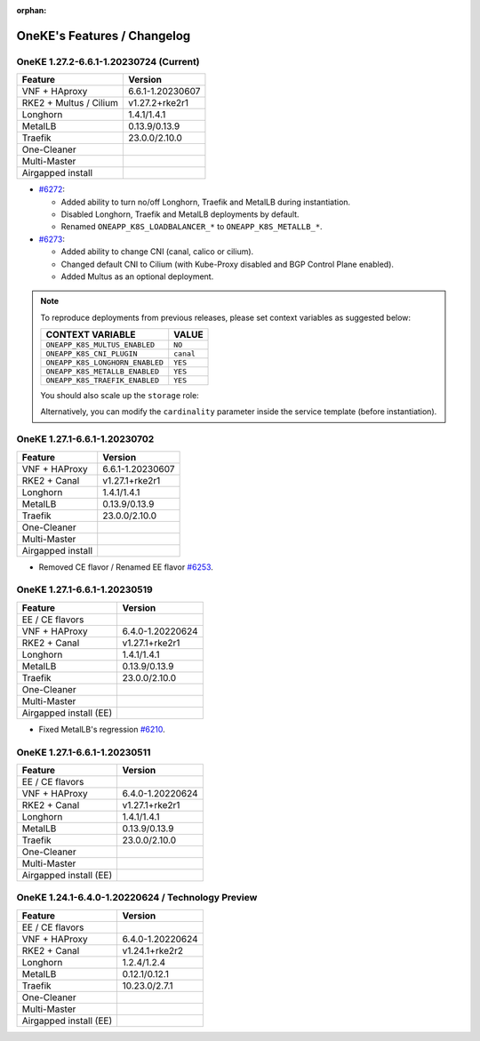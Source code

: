 :orphan:

OneKE's Features / Changelog
============================

OneKE 1.27.2-6.6.1-1.20230724 (Current)
---------------------------------------

====================== ================
Feature                Version
====================== ================
VNF + HAproxy          6.6.1-1.20230607
RKE2 + Multus / Cilium v1.27.2+rke2r1
Longhorn               1.4.1/1.4.1
MetalLB                0.13.9/0.13.9
Traefik                23.0.0/2.10.0
One-Cleaner
Multi-Master
Airgapped install
====================== ================

* `#6272 <https://github.com/OpenNebula/one/issues/6272>`_:

  * Added ability to turn no/off Longhorn, Traefik and MetalLB during instantiation.

  * Disabled Longhorn, Traefik and MetalLB deployments by default.

  * Renamed ``ONEAPP_K8S_LOADBALANCER_*`` to ``ONEAPP_K8S_METALLB_*``.

* `#6273 <https://github.com/OpenNebula/one/issues/6273>`_:

  * Added ability to change CNI (canal, calico or cilium).

  * Changed default CNI to Cilium (with Kube-Proxy disabled and BGP Control Plane enabled).

  * Added Multus as an optional deployment.

.. note::

    To reproduce deployments from previous releases, please set context variables as suggested below:

    =============================== =========
    CONTEXT VARIABLE                VALUE
    =============================== =========
    ``ONEAPP_K8S_MULTUS_ENABLED``   ``NO``
    ``ONEAPP_K8S_CNI_PLUGIN``       ``canal``
    ``ONEAPP_K8S_LONGHORN_ENABLED`` ``YES``
    ``ONEAPP_K8S_METALLB_ENABLED``  ``YES``
    ``ONEAPP_K8S_TRAEFIK_ENABLED``  ``YES``
    =============================== =========

    You should also scale up the ``storage`` role:

    .. prompt:: bash $ auto

        $ oneflow scale '<service_id>' storage 1

    Alternatively, you can modify the ``cardinality`` parameter inside the service template (before instantiation).

OneKE 1.27.1-6.6.1-1.20230702
-----------------------------

====================== ================
Feature                Version
====================== ================
VNF + HAProxy          6.6.1-1.20230607
RKE2 + Canal           v1.27.1+rke2r1
Longhorn               1.4.1/1.4.1
MetalLB                0.13.9/0.13.9
Traefik                23.0.0/2.10.0
One-Cleaner
Multi-Master
Airgapped install
====================== ================

* Removed CE flavor / Renamed EE flavor `#6253 <https://github.com/OpenNebula/one/issues/6253>`_.

OneKE 1.27.1-6.6.1-1.20230519
---------------------------------------

====================== ================
Feature                Version
====================== ================
EE / CE flavors
VNF + HAProxy          6.4.0-1.20220624
RKE2 + Canal           v1.27.1+rke2r1
Longhorn               1.4.1/1.4.1
MetalLB                0.13.9/0.13.9
Traefik                23.0.0/2.10.0
One-Cleaner
Multi-Master
Airgapped install (EE)
====================== ================

* Fixed MetalLB's regression `#6210 <https://github.com/OpenNebula/one/issues/6210>`_.

OneKE 1.27.1-6.6.1-1.20230511
-----------------------------

====================== ================
Feature                Version
====================== ================
EE / CE flavors
VNF + HAProxy          6.4.0-1.20220624
RKE2 + Canal           v1.27.1+rke2r1
Longhorn               1.4.1/1.4.1
MetalLB                0.13.9/0.13.9
Traefik                23.0.0/2.10.0
One-Cleaner
Multi-Master
Airgapped install (EE)
====================== ================

OneKE 1.24.1-6.4.0-1.20220624 / **Technology Preview**
------------------------------------------------------

====================== ================
Feature                Version
====================== ================
EE / CE flavors
VNF + HAProxy          6.4.0-1.20220624
RKE2 + Canal           v1.24.1+rke2r2
Longhorn               1.2.4/1.2.4
MetalLB                0.12.1/0.12.1
Traefik                10.23.0/2.7.1
One-Cleaner
Multi-Master
Airgapped install (EE)
====================== ================
